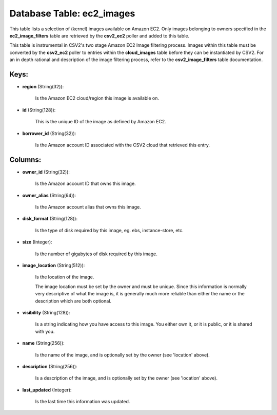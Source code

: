 .. File generated by /opt/cloudscheduler/utilities/schema_doc - DO NOT EDIT
..
.. To modify the contents of this file:
..   1. edit the template file ".../cloudscheduler/docs/schema_doc/tables/ec2_images.yaml"
..   2. run the utility ".../cloudscheduler/utilities/schema_doc"
..

Database Table: ec2_images
==========================

This table lists a selection of (kernel) images available on Amazon EC2.
Only images belonging to owners specified in the **ec2_image_filters** table are retrieved
by the **csv2_ec2** poller and added to this table.

This table is instrumental in CSV2's two stage Amazon EC2 Image filtering
process. Images within this table must be converted by the **csv2_ec2** poller
to entries within the **cloud_images** table before they can be instantiated by
CSV2. For an in depth rational and description of the image filtering
process, refer to the **csv2_image_filters** table documentation.


Keys:
^^^^^

* **region** (String(32)):

      Is the Amazon EC2 cloud/region this image is available on.

* **id** (String(128)):

      This is the unique ID of the image as defined by Amazon
      EC2.

* **borrower_id** (String(32)):

      Is the Amazon account ID associated with the CSV2 cloud that retrieved
      this entry.


Columns:
^^^^^^^^

* **owner_id** (String(32)):

      Is the Amazon account ID that owns this image.

* **owner_alias** (String(64)):

      Is the Amazon account alias that owns this image.

* **disk_format** (String(128)):

      Is the type of disk required by this image, eg. ebs, instance-store,
      etc.

* **size** (Integer):

      Is the number of gigabytes of disk required by this image.

* **image_location** (String(512)):

      Is the location of the image.

      The image location must be set by the owner and must be
      unique. Since this information is normally very descriptive of what the image
      is, it is generally much more reliable than either the name or
      the description which are both optional.

* **visibility** (String(128)):

      Is a string indicating how you have access to this image. You
      either own it, or it is public, or it is shared with
      you.

* **name** (String(256)):

      Is the name of the image, and is optionally set by the
      owner (see 'location' above).

* **description** (String(256)):

      Is a description of the image, and is optionally set by the
      owner (see 'location' above).

* **last_updated** (Integer):

      Is the last time this information was updated.

